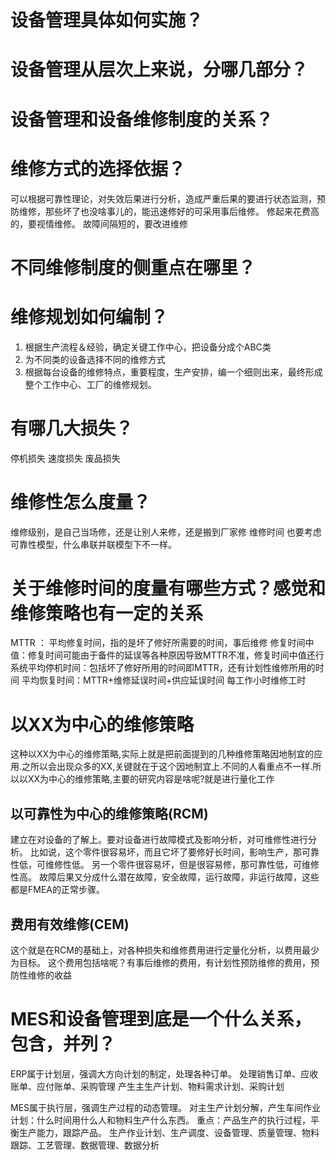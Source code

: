 * 设备管理具体如何实施？
* 设备管理从层次上来说，分哪几部分？
* 设备管理和设备维修制度的关系？
* 维修方式的选择依据？
  可以根据可靠性理论，对失效后果进行分析，造成严重后果的要进行状态监测，预防维修，那些坏了也没啥事儿的，能迅速修好的可采用事后维修。
  修起来花费高的，要视情维修。
  故障间隔短的，要改进维修
* 不同维修制度的侧重点在哪里？
* 维修规划如何编制？
  1. 根据生产流程＆经验，确定关键工作中心，把设备分成个ABC类
  2. 为不同类的设备选择不同的维修方式
  3. 根据每台设备的维修特点，重要程度，生产安排，编一个细则出来，最终形成整个工作中心、工厂的维修规划。

* 有哪几大损失？
  停机损失
  速度损失
  废品损失

* 维修性怎么度量？
  维修级别，是自己当场修，还是让别人来修，还是搬到厂家修
  维修时间
  也要考虑可靠性模型，什么串联并联模型下不一样。
* 关于维修时间的度量有哪些方式？感觉和维修策略也有一定的关系
  MTTR ： 平均修复时间，指的是坏了修好所需要的时间，事后维修
  修复时间中值：修复时间可能由于备件的延误等各种原因导致MTTR不准，修复时间中值还行
  系统平均停机时间：包括坏了修好所用的时间即MTTR，还有计划性维修所用的时间
  平均恢复时间：MTTR+维修延误时间+供应延误时间
  每工作小时维修工时
* 以XX为中心的维修策略
  这种以XX为中心的维修策略,实际上就是把前面提到的几种维修策略因地制宜的应用.之所以会出现众多的XX,关键就在于这个因地制宜上.不同的人看重点不一样.所以以XX为中心的维修策略,主要的研究内容是啥呢?就是进行量化工作
** 以可靠性为中心的维修策略(RCM)
   建立在对设备的了解上。要对设备进行故障模式及影响分析，对可维修性进行分析。
   比如说，这个零件很容易坏，而且它坏了要修好长时间，影响生产，那可靠性低，可维修性低。
   另一个零件很容易坏，但是很容易修，那可靠性低，可维修性高。
   故障后果又分成什么潜在故障，安全故障，运行故障，非运行故障，这些都是FMEA的正常步骤。
** 费用有效维修(CEM)
   这个就是在RCM的基础上，对各种损失和维修费用进行定量化分析，以费用最少为目标。
   这个费用包括啥呢？有事后维修的费用，有计划性预防维修的费用，预防性维修的收益
* MES和设备管理到底是一个什么关系，包含，并列？
  ERP属于计划层，强调大方向计划的制定，处理各种订单。
  处理销售订单、应收账单、应付账单、采购管理
  产生主生产计划、物料需求计划、采购计划

  MES属于执行层，强调生产过程的动态管理。
  对主生产计划分解，产生车间作业计划：什么时间用什么人和物料生产什么东西。
  重点：产品生产的执行过程，平衡生产能力，跟踪产品。
  生产作业计划、生产调度、设备管理、质量管理、物料跟踪、工艺管理、数据管理、数据分析
  

